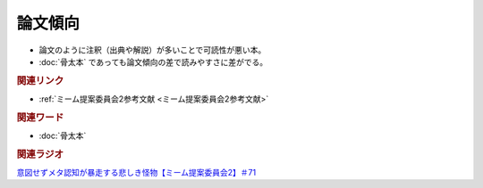 論文傾向
================
.. glossary::
  論文傾向 : ろ

* 論文のように注釈（出典や解説）が多いことで可読性が悪い本。
* :doc:`骨太本` であっても論文傾向の差で読みやすさに差がでる。

.. rubric:: 関連リンク
* :ref:`ミーム提案委員会2参考文献 <ミーム提案委員会2参考文献>`

.. rubric:: 関連ワード
* :doc:`骨太本`

.. rubric:: 関連ラジオ
`意図せずメタ認知が暴走する悲しき怪物【ミーム提案委員会2】＃71`_

.. _意図せずメタ認知が暴走する悲しき怪物【ミーム提案委員会2】＃71: https://www.youtube.com/watch?v=sj7eer2tArs



